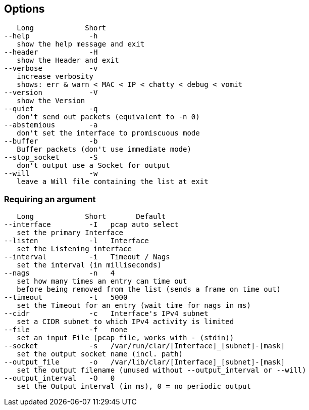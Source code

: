 == Options
[%hardbreaks]
   Long            Short
--help              -h
   show the help message and exit
--header            -H
   show the Header and exit
--verbose           -v
   increase verbosity
   shows: err & warn < MAC < IP < chatty < debug < vomit
--version           -V
   show the Version
--quiet             -q
   don't send out packets (equivalent to -n 0)
--abstemious        -a
   don't set the interface to promiscuous mode
--buffer            -b
   Buffer packets (don't use immediate mode)
--stop_socket       -S
   don't output use a Socket for output
--will              -w
   leave a Will file containing the list at exit

=== Requiring an argument
[%hardbreaks]
   Long            Short       Default
--interface         -I   pcap auto select
   set the primary Interface
--listen            -l   Interface
   set the Listening interface
--interval          -i   Timeout / Nags
   set the interval (in milliseconds)
--nags              -n   4
   set how many times an entry can time out
   before being removed from the list (sends a frame on time out)
--timeout           -t   5000
   set the Timeout for an entry (wait time for nags in ms)
--cidr              -c   Interface's IPv4 subnet
   set a CIDR subnet to which IPv4 activity is limited
--file              -f   none
   set an input File (pcap file, works with - (stdin))
--socket            -s   /var/run/clar/[Interface]_[subnet]-[mask]
   set the output socket name (incl. path)
--output_file       -o   /var/lib/clar/[Interface]_[subnet]-[mask]
   set the output filename (unused without --output_interval or --will)
--output_interval   -O   0
   set the Output interval (in ms), 0 = no periodic output
